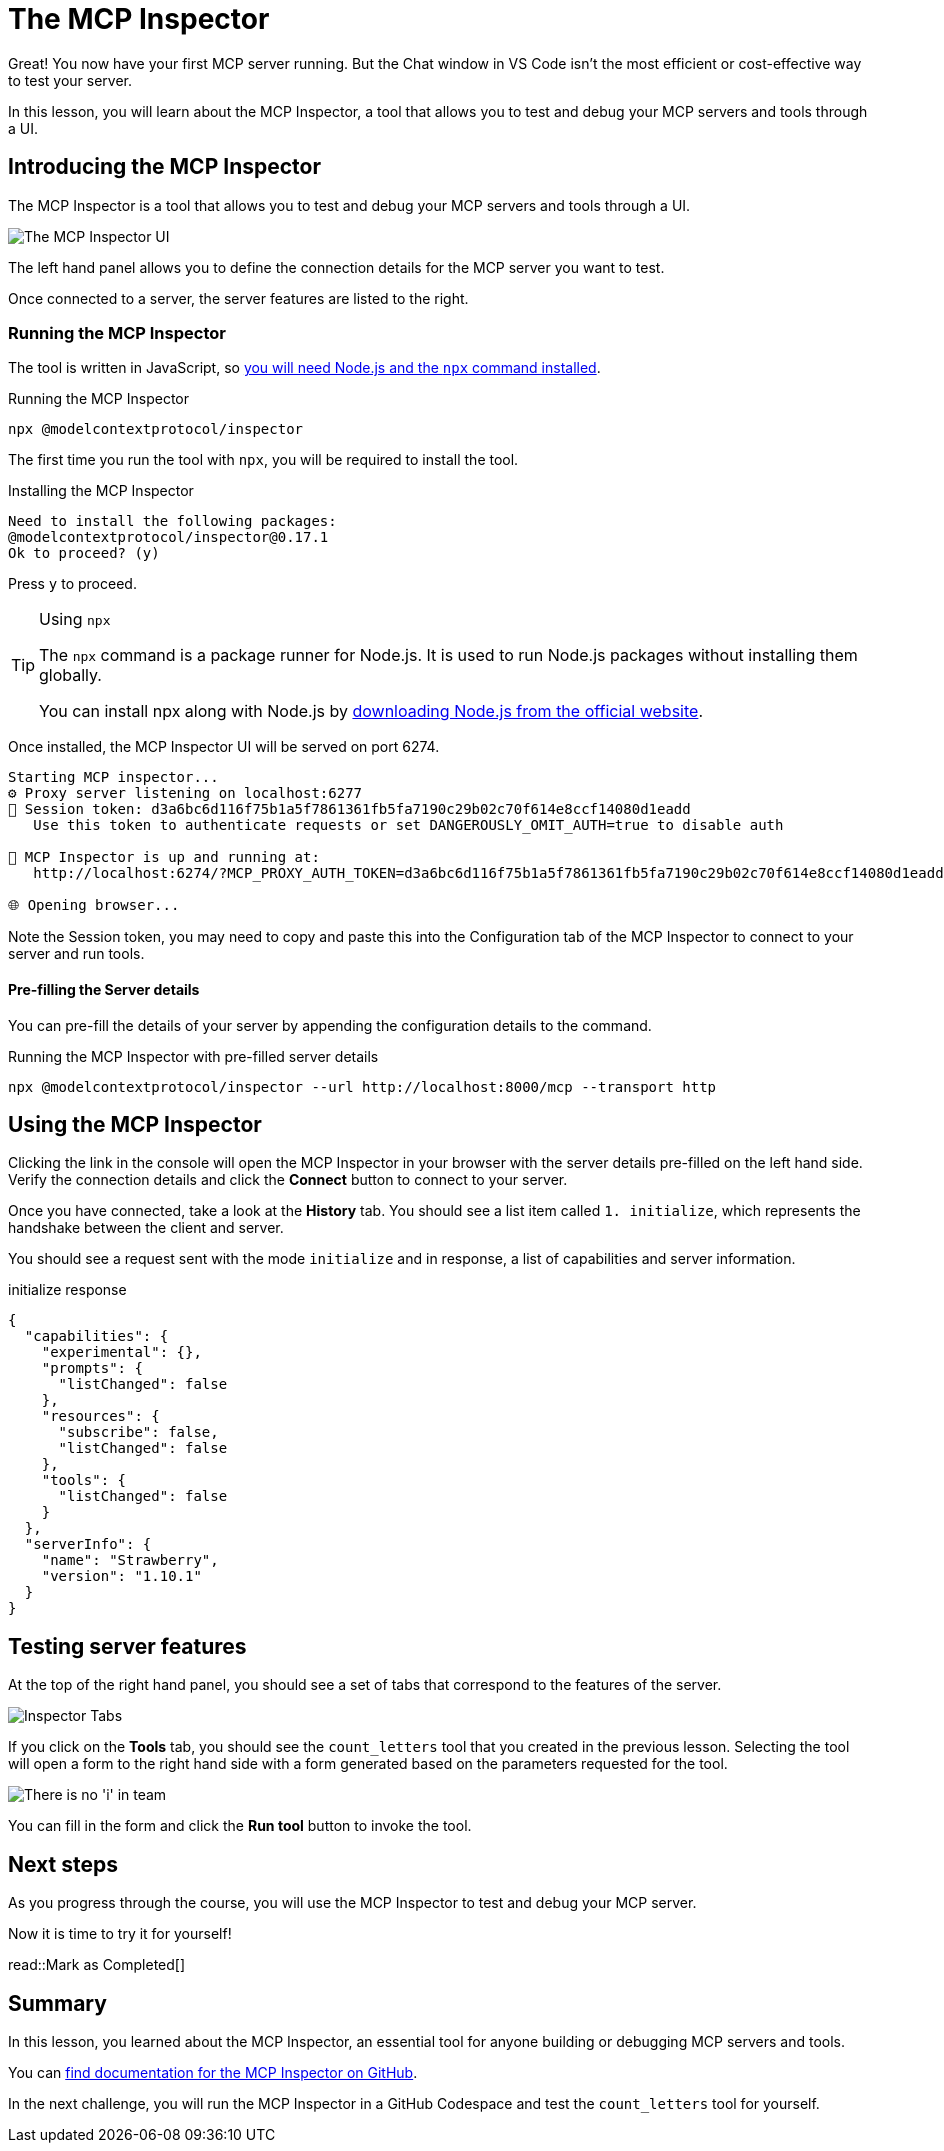 = The MCP Inspector
:type: lesson
:order: 4

// * What is the MCP Inspector?
// * Using MCP Inspector in Codespaces
// * Testing tools and resources with the Inspector

Great!  You now have your first MCP server running.  But the Chat window in VS Code isn't the most efficient or cost-effective way to test your server.

In this lesson, you will learn about the MCP Inspector, a tool that allows you to test and debug your MCP servers and tools through a UI.

== Introducing the MCP Inspector

The MCP Inspector is a tool that allows you to test and debug your MCP servers and tools through a UI.

// TODO: screenshot with strawberry tool
image::images/mcp-inspector.png[The MCP Inspector UI]

The left hand panel allows you to define the connection details for the MCP server you want to test.

Once connected to a server, the server features are listed to the right.


=== Running the MCP Inspector

The tool is written in JavaScript, so link:https://nodejs.org/en/download[you will need Node.js and the `npx` command installed^].

[source,shell]
.Running the MCP Inspector
----
npx @modelcontextprotocol/inspector
----

The first time you run the tool with `npx`, you will be required to install the tool.

[source]
.Installing the MCP Inspector
----
Need to install the following packages:
@modelcontextprotocol/inspector@0.17.1
Ok to proceed? (y) 
----

Press `y` to proceed.

[TIP]
.Using `npx`
====
The `npx` command is a package runner for Node.js.  It is used to run Node.js packages without installing them globally.

You can install npx along with Node.js by link:https://nodejs.org/en/download[downloading Node.js from the official website^].
====

Once installed, the MCP Inspector UI will be served on port 6274.

[source]
----
Starting MCP inspector...
⚙️ Proxy server listening on localhost:6277
🔑 Session token: d3a6bc6d116f75b1a5f7861361fb5fa7190c29b02c70f614e8ccf14080d1eadd
   Use this token to authenticate requests or set DANGEROUSLY_OMIT_AUTH=true to disable auth

🚀 MCP Inspector is up and running at:
   http://localhost:6274/?MCP_PROXY_AUTH_TOKEN=d3a6bc6d116f75b1a5f7861361fb5fa7190c29b02c70f614e8ccf14080d1eadd

🌐 Opening browser...
----

Note the Session token, you may need to copy and paste this into the Configuration tab of the MCP Inspector to connect to your server and run tools.

==== Pre-filling the Server details 

You can pre-fill the details of your server by appending the configuration details to the command.

[source,shell]
.Running the MCP Inspector with pre-filled server details
----
npx @modelcontextprotocol/inspector --url http://localhost:8000/mcp --transport http
----

// This will run the `main.py` file in the `server` directory using the `uv` command as we instructed VS Code to do in the previous lesson.

// [TIP]
// .`$PWD`
// ====
// The `$PWD` environment variable is used to get the current working directory, which is required by the `uv` command.

// The command assumes that you are running the command from the root of the project.
// If you are running the command from the `server/` directory you can omit the directory name from the command.
// ====


// Once you have opened the UI and verified the Transport Type is `stdio`, you can click the **Connect** button to connect to your server.



== Using the MCP Inspector

// To connect to your server, you will need to either specify the full path of your file, or switch the transport method to HTTP.

// [source,shell]
// ----
// npx @modelcontextprotocol/inspector
// Starting MCP inspector...
// ⚙️ Proxy server listening on 127.0.0.1:6277
// 🔑 Session token: 32be7bf018a86d10c0428db91e0ff4ad32236a664e176642451b1ebbcaf69869
// Use this token to authenticate requests or set DANGEROUSLY_OMIT_AUTH=true to disable auth

// 🔗 Open inspector with token pre-filled:
//    http://localhost:6274/?MCP_PROXY_AUTH_TOKEN=32be7bf018a86d10c0428db91e0ff4ad32236a664e176642451b1ebbcaf69869

// 🔍 MCP Inspector is up and running at http://127.0.0.1:6274 🚀
// ----

Clicking the link in the console will open the MCP Inspector in your browser with the server details pre-filled on the left hand side.  Verify the connection details and click the **Connect** button to connect to your server.

Once you have connected, take a look at the **History** tab.  You should see a list item called `1. initialize`, which represents the handshake between the client and server.

You should see a request sent with the mode `initialize` and in response, a list of capabilities and server information.

[source,json]
.initialize response
----
{
  "capabilities": {
    "experimental": {},
    "prompts": {
      "listChanged": false
    },
    "resources": {
      "subscribe": false,
      "listChanged": false
    },
    "tools": {
      "listChanged": false
    }
  },
  "serverInfo": {
    "name": "Strawberry",
    "version": "1.10.1"
  }
}
----


== Testing server features 

At the top of the right hand panel, you should see a set of tabs that correspond to the features of the server.

image::images/tools.png[Inspector Tabs]

If you click on the **Tools** tab, you should see the `count_letters` tool that you created in the previous lesson.
Selecting the tool will open a form to the right hand side with a form generated based on the parameters requested for the tool.

image::images/tool-form.png[There is no 'i' in team]

You can fill in the form and click the **Run tool** button to invoke the tool.

== Next steps 

As you progress through the course, you will use the MCP Inspector to test and debug your MCP server.


Now it is time to try it for yourself!


read::Mark as Completed[]


[.summary]
== Summary

In this lesson, you learned about the MCP Inspector, an essential tool for anyone building or debugging MCP servers and tools.

You can link:https://github.com/modelcontextprotocol/inspector[find documentation for the MCP Inspector on GitHub^].

In the next challenge, you will run the MCP Inspector in a GitHub Codespace and test the `count_letters` tool for yourself.

